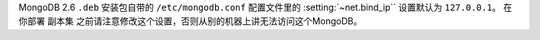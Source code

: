MongoDB 2.6 ``.deb`` 安装包自带的 ``/etc/mongodb.conf`` 配置文件里的 :setting:`~net.bind_ip`` 设置默认为
``127.0.0.1``。 在你部署 ``副本集`` 之前请注意修改这个设置，否则从别的机器上讲无法访问这个MongoDB。
